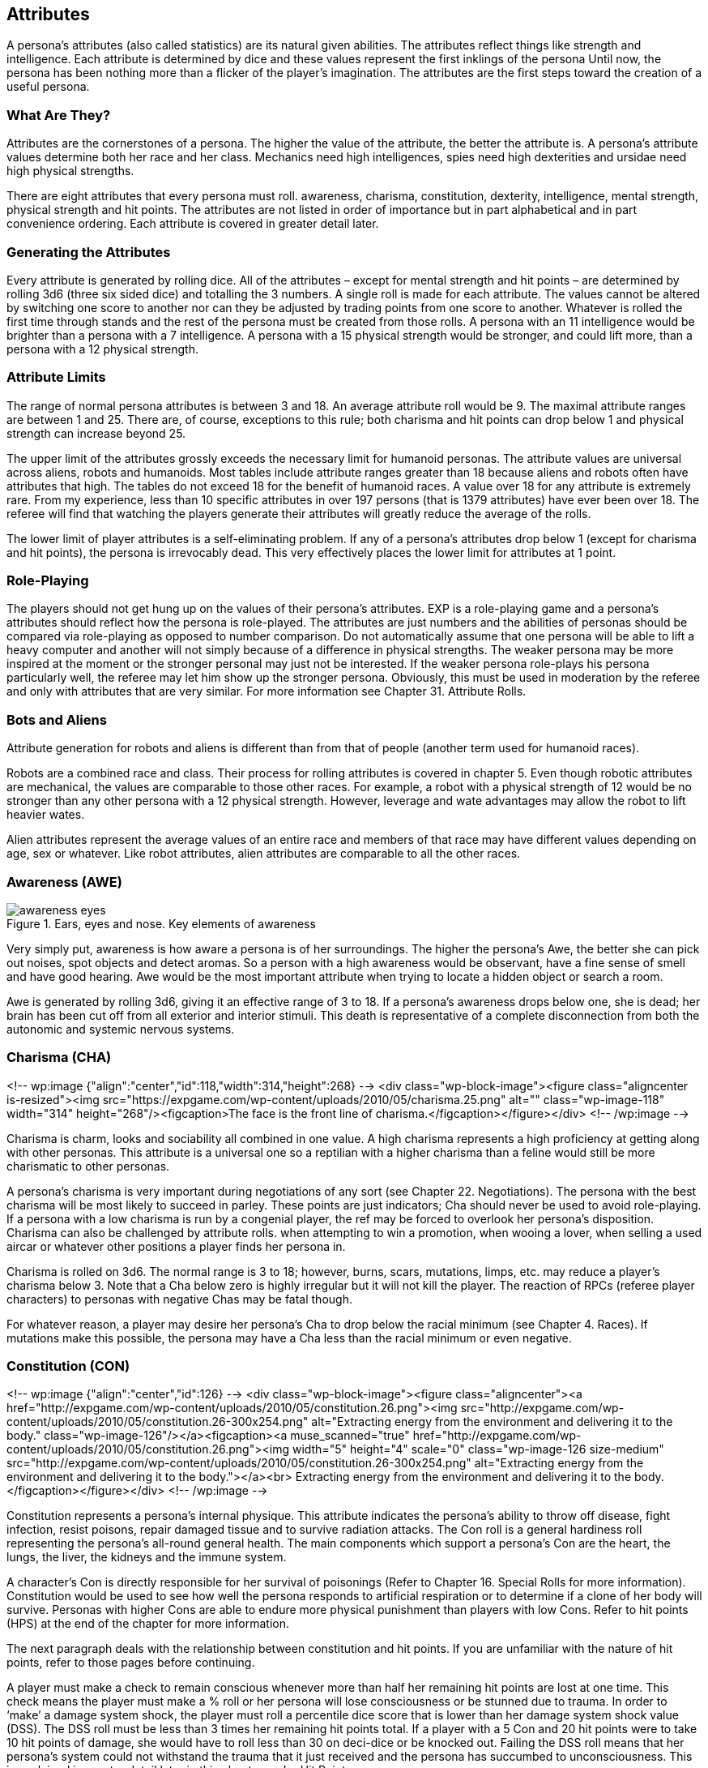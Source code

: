 == Attributes ==

A persona’s attributes (also called statistics) are its natural given abilities.
The attributes reflect things like strength and intelligence.
Each attribute is determined by dice and these values represent the first inklings of the persona
Until now, the persona has been nothing more than a flicker of the player’s imagination.
The attributes are the first steps toward the creation of a useful persona.


=== What Are They?

Attributes are the cornerstones of a persona.
The higher the value of the attribute, the better the attribute is.
A persona’s attribute values determine both her race and her class.
Mechanics need high intelligences, spies need high dexterities and ursidae need high physical strengths.

There are eight attributes that every persona must roll.
awareness, charisma, constitution, dexterity, intelligence, mental strength, physical strength and hit points.
The attributes are not listed in order of importance but in part alphabetical and in part convenience ordering.
Each attribute is covered in greater detail later.

=== Generating the Attributes

Every attribute is generated by rolling dice.
All of the attributes – except for mental strength and hit points – are determined by rolling 3d6 (three six sided dice) and totalling the 3 numbers.
A single roll is made for each attribute.
The values cannot be altered by switching one score to another nor can they be adjusted by trading points from one score to another.
Whatever is rolled the first time through stands and the rest of the persona must be created from those rolls. A persona with an 11 intelligence would be brighter than a persona with a 7 intelligence.
A persona with a 15 physical strength would be stronger, and could lift more, than a persona&nbsp;with a 12 physical strength.

=== Attribute Limits

The range of normal persona attributes is between 3 and 18.
An average attribute roll would be 9.
The maximal attribute ranges are between 1 and 25.
There are, of course, exceptions to this rule; both charisma and hit points can drop below 1 and physical strength can increase beyond 25.

The upper limit of the attributes grossly exceeds the necessary limit for humanoid personas. The attribute values are universal across aliens, robots and humanoids.
Most tables include attribute ranges greater than 18 because aliens and robots often have attributes that high.
The tables do not exceed 18 for the benefit of humanoid races.
A value over 18 for any attribute is extremely rare.
From my experience, less than 10 specific attributes in over 197 persons (that is 1379 attributes) have ever been over 18.
The referee will find that watching the players generate their attributes will greatly reduce the average of the rolls.

The lower limit of player attributes is a self-eliminating problem.
If any of a persona’s attributes drop below 1 (except for charisma and hit points), the persona is irrevocably dead.
This very effectively places the lower limit for attributes at 1 point.

=== Role-Playing

The players should not get hung up on the values of their persona’s attributes.
EXP is a role-playing game and a persona’s attributes should reflect how the persona is role-played.
The attributes are just numbers and the abilities of personas should be compared via role-playing as opposed to number comparison.
Do not automatically assume that one persona will be able to lift a heavy computer and another will not simply because of a difference in physical strengths.
The weaker persona may be more inspired at the moment or the stronger personal may just not be interested.
If the weaker persona role-plays his persona particularly well, the referee may let him show up the stronger persona.
Obviously, this must be used in moderation by the referee and only with attributes that are very similar.
For more information see Chapter 31.
Attribute Rolls.

=== Bots and Aliens

Attribute generation for robots and aliens is different than from that of people (another term used for humanoid races).

Robots are a combined race and class.
Their process for rolling attributes is covered in chapter 5.
Even though robotic attributes are mechanical, the values are comparable to those other races.
For example, a robot with a physical strength of 12 would be no stronger than any other persona with a 12 physical strength.
However, leverage and wate advantages may allow the robot to lift heavier wates.

Alien attributes represent the average values of an entire race and members of that race may have different values depending on age, sex or whatever.
Like robot attributes, alien attributes are comparable to all the other races.

=== Awareness (AWE)

.Ears, eyes and nose. Key elements of awareness
image::awareness_eyes.png[]


Very simply put, awareness is how aware a persona is of her surroundings.
The higher the persona’s Awe, the better she can pick out noises, spot objects and detect aromas.
So a person with a high awareness would be observant, have a fine sense of smell and have good hearing.
Awe would be the most important attribute when trying to locate a hidden object or search a room.

Awe is generated by rolling 3d6, giving it an effective range of 3 to 18.
If a persona’s awareness drops below one, she is dead; her brain has been cut off from all exterior and interior stimuli. This death is representative of a complete disconnection from both the autonomic and systemic nervous systems.

=== Charisma (CHA)

<!-- wp:image {"align":"center","id":118,"width":314,"height":268} -->
<div class="wp-block-image"><figure class="aligncenter is-resized"><img src="https://expgame.com/wp-content/uploads/2010/05/charisma.25.png" alt="" class="wp-image-118" width="314" height="268"/><figcaption>The face is the front line of charisma.</figcaption></figure></div>
<!-- /wp:image -->

Charisma is charm, looks and sociability all combined in one value.
A high charisma represents a high proficiency at getting along with other personas.
This attribute is a universal one so a reptilian with a higher charisma than a feline would still be more charismatic to other personas.

A persona’s charisma is very important during negotiations of any sort (see Chapter 22.
Negotiations).
The persona with the best charisma will be most likely to succeed in parley.
These points are just indicators; Cha should never be used to avoid role-playing.
If a persona with a low charisma is run by a congenial player, the ref may be forced to overlook her persona’s disposition.
Charisma can also be challenged by attribute rolls.
when attempting to win a promotion, when wooing a lover, when selling a used aircar or whatever other positions a player finds her persona in.

Charisma is rolled on 3d6.
The normal range is 3 to 18; however, burns, scars, mutations, limps, etc. may reduce a player’s charisma below 3.
Note that a Cha below zero is highly irregular but it will not kill the player.
The reaction of RPCs (referee player characters) to personas with negative Chas may be fatal though.

For whatever reason, a player may desire her persona’s Cha to drop below the racial minimum (see Chapter 4.
Races).
If mutations make this possible, the persona may have a Cha less than the racial minimum or even negative.

=== Constitution (CON)

<!-- wp:image {"align":"center","id":126} -->
<div class="wp-block-image"><figure class="aligncenter"><a href="http://expgame.com/wp-content/uploads/2010/05/constitution.26.png"><img src="http://expgame.com/wp-content/uploads/2010/05/constitution.26-300x254.png" alt="Extracting energy from the environment and delivering it to the body." class="wp-image-126"/></a><figcaption><a muse_scanned="true" href="http://expgame.com/wp-content/uploads/2010/05/constitution.26.png"><img width="5" height="4" scale="0" class="wp-image-126 size-medium" src="http://expgame.com/wp-content/uploads/2010/05/constitution.26-300x254.png" alt="Extracting energy from the environment and delivering it to the body."></a><br> Extracting energy from the environment and delivering it to the body.</figcaption></figure></div>
<!-- /wp:image -->

Constitution represents a persona’s internal physique.
This attribute indicates the persona’s ability to throw off disease, fight infection, resist poisons, repair damaged tissue and to survive radiation attacks.
The Con roll is a general hardiness roll representing the persona’s all-round general health.
The main components which support a persona’s Con are the heart, the lungs, the liver, the kidneys and the immune system.

A character’s Con is directly responsible for her survival of poisonings (Refer to Chapter 16.
Special Rolls for more information).
Constitution would be used to see how well the persona responds to artificial respiration or to determine if a clone of her body will survive.
Personas with higher Cons are able to endure more physical punishment than players with low Cons.
Refer to hit points (HPS) at the end of the chapter for more information.

The next paragraph deals with the relationship between constitution and hit points.
If you are unfamiliar with the nature of hit points, refer to those pages before continuing.

A player must make a check to remain conscious whenever more than half her remaining hit points are lost at one time.
This check means the player must make a % roll or her persona will lose consciousness or be stunned due to trauma.
In order to ‘make’ a damage system shock, the player must roll a percentile dice score that is lower than her damage system shock value (DSS).
The DSS roll must be less than 3 times her remaining hit points total.
If a player with a 5 Con and 20 hit points were to take 10 hit points of damage, she would have to roll less than 30 on deci-dice or be knocked out.
Failing the DSS roll means that her persona’s system could not withstand the trauma that it just received and the persona has succumbed to unconsciousness.
This is explained in greater detail later in this chapter under Hit Points.

The Constitution Table shows the duration of time until the player can make a recovery roll.
A recovery roll is also dependant on the persona’s hit points total.
A recovery roll would be required before a persona could recover from a failed DSS roll.
The recovery roll is where the player checks to see if her personal has recovered from previous damage.
The recovery roll is a deci-die roll less than 5 times her remaining HPS.
Let’s assume the above player failed her (DSS) roll.
her persona would collapse unconscious from the damage and remain unconscious unless she rolled less than 5 times her remaining HPS; which, in this case, is 50%.
However, she could only attempt a recovery roll after 16 units (according to her duration) and, if she failed it, then she would have to wait another 16 units before trying again.

The Con attribute is rolled on 3d6.  If a persona’s Con should drop below 1, she is irrevocably dead due to combined heart, liver, kidney and immune system failure.

// [table id=2 /] 

=== Dexterity (DEX)

// dexterity.27-300x232.png"

The dexterity attribute represents many abilities which are collectively referred to as Dex.
Agility, balance, eye-hand coordination, reflexes and running speed are but a few components of dexterity.
A character with a high dexterity could move faster, change direction better and have quicker reflexes than a persona with a lower Dex.
A player may be required to make a Dex attribute roll when her persona attempts to catch a priceless vase or tries to dive through a closing door.

A persona’s dexterity also directly affects her amour rating.
Amour rating determines how difficult a target is to hit during combat.
So a player character with a high dexterity can dodge and deflect attacks better and, consequently, has a better amour rating.
The exact details of this bonus are described in Chapter 29.
Armour Rating.

A persona’s movement rate is determined by her Dex.
Table 3.2 is used to find how fast a persona can move in h/u (equal to m/s).
So a player character with an 11 Dex could move 4 h/u.
This means her figure can be moved 4 spaces (hexes) in one play (unit).
For a more detailed account of movement, refer to Chapter 12.
Time and Movement.

The dexterity attribute is rolled on 3d6 and this makes its range from 3 to 18.
If a persona’s dexterity should happen to fall below 1, she is irrevocably dead due to complete motor-nervous system failure.

// [table id=1 /]

=== Intelligence (INT)

<!-- wp:image {"align":"center","id":160} -->
<div class="wp-block-image"><figure class="aligncenter"><a href="http://expgame.com/wp-content/uploads/2010/05/intelligence.nosig_.29.png"><img src="http://expgame.com/wp-content/uploads/2010/05/intelligence.nosig_.29-300x213.png" alt="A soggy bag of chemicals, electricity and consciousness." class="wp-image-160"/></a><figcaption> A soggy bag of chemicals, electricity and consciousness.</figcaption></figure></div>
<!-- /wp:image -->

The attribute of intelligence includes many aspects of sentient behaviour.
creative thought, mnemonic resources and learning capacity.
It would be incorrect to assume that a persona has an equal distribution of all these components but actually some undetermined mixture which results in the standard Int value.

Rolling Int for a persona poses some questions about player/persona interaction.
Conclusions made by a player cannot be refuted because her persona has a low Int score.
Such inaccuracies will either be creatively disguised by the player or merely chalked up to the old numinous.
The obverse situation, a personal with a high Int attribute run by a dull player will not allow the player to sit back and have scenarios solve themselves.
If the player herself cannot solve a problem, that’s just too bad.

A persona’s Int directly affects one of her other attributes.
The affected attribute is her mental strength.
The mental strength is a psychic sort of attribute.
It reflects the persona’s will power, luck and control over the unknown components of the mind.
Mental strength is an attribute entirely separate from Int but greatly modified by it.
The more intelligent a persona is, the more she can manipulate this intangible mental attribute.

=== Mental Strength (MSTR)

<!-- wp:image {"align":"center","id":163} -->
<div class="wp-block-image"><figure class="aligncenter"><a href="http://expgame.com/wp-content/uploads/2010/05/mental_strength.29.png"><img src="http://expgame.com/wp-content/uploads/2010/05/mental_strength.29-300x219.png" alt="Mental strength where minds meet. " class="wp-image-163"/></a><figcaption> Mental strength where minds meet.</figcaption></figure></div>
<!-- /wp:image -->

Mental strength represents the persona’s will power, luck and level of control over the mind’s unknown abilities.
The Mstr attribute is a mystical combination of ability and fantasy.
A persona with a high Mstr could endure torture longer than a persona with a low mental strength.
Varying abilities to withstand pain are well documented.
However, mental strength also reflects a persona’s psionic ability; something entirely undocumented to this date.

Mental strength has a direct contribution to the effectiveness of most mental mutations.
Mstr can affect the range, intensity and duration of psionic abilities.
The persona’s Mstr is the only natural defence the persona has against psionic attacks.
See Chapter 16.
Special Rolls for more information.

Attribute rolls may challenge Mstr when the persona is being tortured, maintaining a vow of silence, playing dice games or just plain hoping her luck will change.

Mental strength is generated on 4d4.
This produces a range of 4 to 16.
It is very important that Mstr retain this range because a person’s Mstr score is greatly adjusted by her Int – remember that a persona’s Int attribute can help focus her Mstr.
The effects of Int on Mstr are also discussed under Intelligence in this chapter.

Table 3.3.
Mental Strength shows the adjustment made to the person’s mental strength for differing levels of Int.
E.g. a persona with a 7 Int would lose 1 point of mental strength whereas a persona with a 16 Int would gain 2 points of mental strength.

If a persona’s Mstr should drop below 1, she is irrevocably deceased.
This type of death is caused by an evaporation of the life force of the brain.
The more observant of the readers may note that there is the potential for a persona to die while being created.
If the referee encounters such a low intelligence, low mental strength persona combination and it kills the persona during creation, the player should re-roll her persona’s attributes and start again.

There is no set upper limit to the Mstr of a persona; however, a referee should start to worry considerably about any Mstr that exceeds 20 points in value.

// [table id=3 /]

=== Physical Strength (PSTR)

<!-- wp:image {"align":"center","id":165} -->
<div class="wp-block-image"><figure class="aligncenter"><a href="http://expgame.com/wp-content/uploads/2010/05/strength.NOSIG_.30.png"><img src="http://expgame.com/wp-content/uploads/2010/05/strength.NOSIG_.30-300x223.png" alt="Chemistry, muscle and levers." class="wp-image-165"/></a><figcaption> Chemistry, muscle and levers.</figcaption></figure></div>
<!-- /wp:image -->

In short, physical strength represents the muscular brute force of the persona.
A more detailed look shows that Pstr is actually a combination of leverage, power and physique.
It is important to note that a persona with a high Pstr isn’t necessarily bulky or muscle-bound.
Shape is mostly determined by the persona’s race.
For instance, a wiry praying mantis can be a strong as a polar bear provided that their Pstr values were the same.
Muscle-boundedness is a reflection of low dexterity and is determined by the dexterity attribute, not the Pstr attribute.

A persona with a high Pstr could lift heavier weights, be unaffected by a greater load and generally have greater strength than a persona with a lower Pstr.
Physical strength attribute rolls may be required for kicking open doors, breaking bonds, crushing beer cans or lifting weights.

The amount of equipment a persona can carry is determined by her Pstr wate allowance and picky referees may limit the persona’s equipment list to the nearest milligram.
The players should know their persona’s wate allowances to ensure they don’t ‘accidentally’ end up carting 3 tonnes of equipment across rickety suspension bridges.
This happens most often due to purely innocent oversight.
The finer details of how equipment mass affects movement is covered in Chapter 18.
Encumbrances.
To determine wate allowance, use Table 3.4.
Pstr Wate Allowance.

// [table id=4 /]

=== Social Standing (SS)

Social Standing is not a physiologic attribute and just barely finds its place in the attributes chapter. &nbsp;Social Standing (SS) indicates where persona is&nbsp;socially oriented in their society and how much power&nbsp;they tend to have. A high social standing is synonymous with wealth and power. &nbsp;Social Standing is generated with a kilo-die roll. The higher the roll, the greater the social standing. What form this social standing takes (famous celebrity, corporate power, or bureaucratic influence) is up to the ref and the milieu of the campaign.&nbsp;The social standing is of great importance to the pesona class nothing. The persona's CHA attribute is added to the Social Standing kilo-die roll.

=== Hit Points (HPS)

<!-- wp:image {"align":"center","id":169} -->
<div class="wp-block-image"><figure class="aligncenter"><a href="http://expgame.com/wp-content/uploads/2010/05/hitpoints.31.png"><img src="http://expgame.com/wp-content/uploads/2010/05/hitpoints.31.png" alt="How much physical damage can one endure?" class="wp-image-169"/></a><figcaption> How much physical damage can one endure?</figcaption></figure></div>
<!-- /wp:image -->

Hit points reflect the persona’s ability to withstand physical damage.
The important components of Hps are based on the body construction.
how well the brain is protected; the amount of protective tissue around vital organs; and the connective tissue’s ability to resist tearing and shattering.
There are other less gruesome components of hit points.
These include the innate skill of the body, as a whole, to react to threat and just plain old luck.

Hit points are a very dynamic attribute.
Unlike the persona’s other attributes, which are unlikely to ever alter during a persona’s life, hit points will constantly have different values, although none of these values should exceed the persona’s maximum Hps.

Whenever a player character is injured in some way or other, she loses Hps.
Personas which lose too many hit points will die.
Personas which die from loss of hit points will usually die in some violent death.
shooting, stabbing car accident, fall, explosions, etc.
For more information about losing hit points, she chapters 26 or 27 in the combat section.

Personas don’t just lose hit points until they die (hit points are a dynamic attribute, not a declining attribute).
Personas can get hit points back through rest.
See Chapter 13.
Health for more information about rest.
Medical attention can heal back lost hit points.
This is covered in detail under the veterinarian class (Chapter 8:&nbsp.
Classes).

The hit point doesn’t convert to some unit of energy – like an erg.
However, the hit point is a constant value. Any person, alien or robot at 10 Hps can only withstand 10 Hps of damage.
What varies is how each race type is affected upon reaching 1 Hps.
How aliens and robots respond to very low hit point totals (less than 1) is covered in their respective chapters.
How people respond to particular Hps totals is detailed here.

All in all, hit points are a general indicator of a being’s overall hardiness.
The more Hps the creature has, the better condition she is in.

==== HPS Max


A persona’s maximum Hps is determined once, while the player is rolling her attributes.
The maximum Hps cannot be exceeded by healing of any sort (of course, there are always exceptions).
No pity should be given to the players while they are rolling their persona’s Hps.
Hit points should be considered just another attribute which will determine class and race.
Once the player has determined a maximum Hps, it should be recorded in ink on her persona record sheet.

<strong>Calculate Maximum HPS</strong><br><strong> HPS = (1/2 CON x d8) + CON</strong>

The persona’s Con attribute plays an important role in determining the persona’s maximum Hps.
A persona’s Hps is determined by rolling d8s.
A player may roll 1d8 for every two points of Con.
The total of these d8s comprises a large component of the Hps. The persona’s Hps are then adjusted by her Con attribute.
For every 1 point of Con the persona has, 1 hit point is added to the maximum Hps.

==== Dying

The player must also be aware of several conditions that are tied into damage and Hps.
When a persona takes 1 and a ½ times her Hps max without any interim healing, she is permanently dead.&nbsp.
So the persona that rolled 26 Hps max would be dead if her Hps total dropped below -13; a persona with 54 Hps max would be dead if her Hps total were to go below -27 Hps; one with 44 Hps max would be dead if her Hps total were to drop below -22 Hps.
This is also called negative one half of one’s Hps.

<strong>Calculate Minimum HPS</strong><br><strong> Death = -1 times (1/2 max HPS)</strong>

Hit points appear to be an attribute that can drop below 1 without killing the persona.
This is true; however, any persona with a negative hit point total is in a state of severe trauma – she is dying.
When negative (having a negative Hps total), a persona loses one hit point each 5 units (10 seconds) she is left unattended.
This rapid decline to death cannot be halted unless medically treated.
See Chapter 34: Healing for more information.

A persona with negative Hps total is completely unconscious and can do nothing other than lie about and bleed.
Things start to return to normal once the persona is returned to a positive Hps total; something which the body cannot do itself.

==== Damage System Shock (DSS)

Personas with positive hit point totals still have to be cautious.
Whenever a persona loses more than half her present hit point total in one attack, she must make a DSS roll or be knocked unconscious.
A damage system shock roll (DSS) is a deci-die roll less than 3 times her current Hps total plus her Con.
If the player rolls higher than 3 x Hps + Con on percentile dice, the persona has been stunned or knocked down.

<!-- wp:paragraph {"align":"center"} -->
<p style="text-align:center"><strong>Calculate Damage System Shock</strong><br><strong> DSS= (3 times current HPS) + CON</strong>

==== Recovery Rolls (REC)

The stunned persona will remain inactive until she makes a successful recovery roll.
A recovery roll (REC) is a percentile dice roll less than 5 times her persona’s Hps total plus her Con.
If the player rolls higher than her 5 x Hps + Con on deci-dice, the persona remains stunned or knocked down.
The player may only attempt a recovery roll as often as her Con dictates.

<!-- wp:paragraph {"align":"center"} -->
<p style="text-align:center"><strong>Calculate Recovery Rolls</strong><br><strong> REC= (5 times current HPS) + CON</strong>

An example using numbers may help.
Two player characters both take equal damage in a car accident, let’s say 20 Hps.
However, each persona has a different Hps total.
Persona Sea has 43 Hps and a 15 Con and player Ecks has 34 Hps and an 11 Con.
Persona Sea can unstrap her seat belt and stagger away but persona Ecks must make a DSS roll or be knocked unconscious.
This is because persona Ecks took more than half her Hps total at once but persona Sea did not.
Ecks has 14 Hps left and, therefore, must roll less than 42 on deci-dice or be knocked unconscious.
Since the player running persona Ecks rolled 54 on the percentile dice, her character is stunned for 10 units (duration) until she can attempt a recovery roll.
Ten units later (about 20 game seconds), the player must roll less than 90 on the percentile dice or remain stunned for another 10 units.

Note that units are a very precise measure of game time that are only relevant during combat.
Once combat has ended, all stunned personas should immediately recover and be able to join in on the game.
